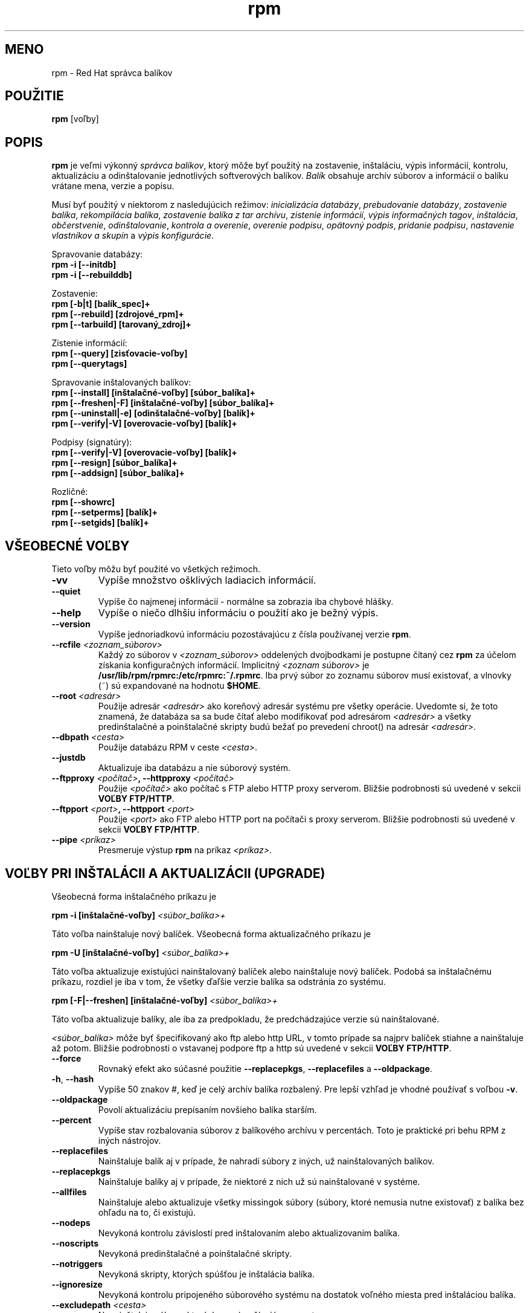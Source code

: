 .\" rpm - Red Hat Package Manager
.\"
.\" translated into slovak by Peter Ivanyi <ivanyi@internet.sk>
.\" for rpm version 3.0.5-9.6x
.\"
.TH rpm 8 "22 December 1998" "Red Hat Software"

.SH MENO
rpm \- Red Hat správca balíkov

.SH POUŽITIE
\fBrpm\fP [voľby] 

.SH POPIS
\fBrpm\fP je veľmi výkonný \fIsprávca balíkov\fP, ktorý môže byť
použitý na zostavenie, inštaláciu, výpis informácií, kontrolu,
aktualizáciu a odinštalovanie jednotlivých softverových balíkov.
\fIBalík\fP obsahuje archív súborov a informácií o balíku vrátane
mena, verzie a popisu.

Musí byť použitý v niektorom z nasledujúcich režimov:
\fIinicializácia databázy\fP, \fIprebudovanie databázy\fP,
\fIzostavenie balíka\fP, \fIrekompilácia balíka\fP,
\fIzostavenie balíka z tar archívu\fP, \fIzistenie informácií\fP,
\fIvýpis informačných tagov\fP, \fIinštalácia\fP, \fIobčerstvenie\fP,
\fIodinštalovanie\fP, \fIkontrola a overenie\fP, \fIoverenie podpisu\fP,
\fIopätovný podpis\fP, \fIpridanie podpisu\fP,
\fInastavenie vlastníkov a skupín\fP a \fIvýpis konfigurácie\fP.

Spravovanie databázy:
.br
.I "\fB    rpm \-i [\-\-initdb]\fP"
.br
.I "\fB    rpm \-i [\-\-rebuilddb]\fP"

Zostavenie:
.br
.I "\fB    rpm [\-b|t] [balík_spec]+\fP"
.br
.I "\fB    rpm [\-\-rebuild] [zdrojové_rpm]+\fP"
.br
.I "\fB    rpm [\-\-tarbuild] [tarovaný_zdroj]+\fP"
.br

Zistenie informácií:
.br
.I "\fB    rpm [\-\-query] [zisťovacie\-voľby]\fP"
.br
.I "\fB    rpm [\-\-querytags]\fP"
.br

Spravovanie inštalovaných balíkov:
.br
.I "\fB    rpm [\-\-install] [inštalačné\-voľby] [súbor_balíka]+\fP"
.br
.I "\fB    rpm [\-\-freshen|\-F] [inštalačné\-voľby] [súbor_balíka]+\fP"
.br
.I "\fB    rpm [\-\-uninstall|\-e] [odinštalačné\-voľby] [balík]+\fP"
.br
.I "\fB    rpm [\-\-verify|\-V] [overovacie\-voľby] [balík]+\fP"
.br

Podpisy (signatúry):
.br
.I "\fB    rpm [\-\-verify|\-V] [overovacie\-voľby] [balík]+\fP"
.br
.I "\fB    rpm [\-\-resign] [súbor_balíka]+\fP"
.br
.I "\fB    rpm [\-\-addsign] [súbor_balíka]+\fP"
.br

Rozličné:
.br
.I "\fB    rpm [\-\-showrc]\fP"
.br
.I "\fB    rpm [\-\-setperms] [balík]+\fP"
.br
.I "\fB    rpm [\-\-setgids] [balík]+\fP"
.br


.SH VŠEOBECNÉ VOĽBY
Tieto voľby môžu byť použité vo všetkých režimoch.
.IP "\fB\-vv\fP"
Vypíše množstvo ošklivých ladiacich informácií.
.IP "\fB\-\-quiet\fP"
Vypíše čo najmenej informácií \- normálne sa zobrazia iba chybové hlášky.
.IP "\fB\-\-help\fP"
Vypíše o niečo dlhšiu informáciu o použití ako je bežný výpis.
.IP "\fB\-\-version\fP"
Vypíše jednoriadkovú informáciu pozostávajúcu z čísla používanej verzie
\fBrpm\fP.
.IP "\fB\-\-rcfile \fI<zoznam_súborov>\fP"
Každý zo súborov v \fI<zoznam_súborov>\fP oddelených dvojbodkami je
postupne čítaný cez \fBrpm\fP za účelom získania konfiguračných informácií.
Implicitný \fI<zoznam súborov>\fP je
\fB/usr/lib/rpm/rpmrc:/etc/rpmrc:~/.rpmrc\fP.
Iba prvý súbor zo zoznamu súborov musí existovať, a vlnovky (~) sú
expandované na hodnotu \fB$HOME\fP.
.IP "\fB\-\-root \fI<adresár>\fP"
Použije adresár \fI<adresár>\fP ako koreňový adresár systému pre všetky operácie.
Uvedomte si, že toto znamená, že databáza sa sa bude čítať alebo modifikovať
pod adresárom \fI<adresár>\fP a všetky predinštalačné a poinštalačné skripty
budú bežať po prevedení chroot() na adresár \fI<adresár>\fP.
.IP "\fB\-\-dbpath \fI<cesta>\fP"
Použije databázu RPM v ceste \fI<cesta>\fP.
.IP "\fB\-\-justdb\fP"
Aktualizuje iba databázu a nie súborový systém.
.IP "\fB\-\-ftpproxy \fI<počítač>\fP, \fB\-\-httpproxy \fI<počítač>\fP"
Použije \fI<počítač>\fP ako počítač s FTP alebo HTTP proxy serverom.
Bližšie podrobnosti sú uvedené v sekcii \fBVOĽBY FTP/HTTP\fP.
.IP "\fB\-\-ftpport \fI<port>\fP, \fB\-\-httpport \fI<port>\fP"
Použije \fI<port>\fP ako FTP alebo HTTP port na počítači s proxy serverom.
Bližšie podrobnosti sú uvedené v sekcii \fBVOĽBY FTP/HTTP\fP.
.IP "\fB\-\-pipe \fI<príkaz>\fP"
Presmeruje výstup \fBrpm\fP na príkaz \fI<príkaz>\fP.


.SH VOĽBY PRI INŠTALÁCII A AKTUALIZÁCII (UPGRADE)
Všeobecná forma inštalačného príkazu je
.PP
	\fBrpm \-i [inštalačné\-voľby] \fI<súbor_balíka>+\fP
.PP
Táto voľba nainštaluje nový balíček.
Všeobecná forma aktualizačného príkazu je
.PP
	\fBrpm \-U [inštalačné\-voľby] \fI<súbor_balíka>+\fP
.PP
Táto voľba aktualizuje existujúci nainštalovaný balíček alebo nainštaluje
nový balíček. Podobá sa inštalačnému príkazu, rozdiel je iba v tom, že
všetky ďaľšie verzie balíka sa odstránia zo systému.
.PP
	\fBrpm [\-F|--freshen] [inštalačné\-voľby] \fI<súbor_balíka>+\fP
.PP
Táto voľba aktualizuje balíky, ale iba za predpokladu, že predchádzajúce
verzie sú nainštalované.

\fI<súbor_balíka>\fP môže byť špecifikovaný ako ftp alebo http URL,
v tomto prípade sa najprv balíček stiahne a nainštaluje až potom.
Bližšie podrobnosti o vstavanej podpore ftp a http sú uvedené v sekcii
\fBVOĽBY FTP/HTTP\fP.
.PP
.IP "\fB\-\-force\fP"
Rovnaký efekt ako súčasné použitie \fB\-\-replacepkgs\fP, \fB\-\-replacefiles\fP a 
\fB\-\-oldpackage\fP.
.IP "\fB\-h\fP, \fB\-\-hash\fP"
Vypíše 50 znakov #, keď je celý archív balíka rozbalený. Pre lepší
vzhľad je vhodné používať s voľbou \fB\-v\fP.
.IP "\fB\-\-oldpackage\fP"
Povolí aktualizáciu prepísaním novšieho balíka starším.
.IP "\fB\-\-percent\fP"
Vypíše stav rozbalovania súborov z balíkového archívu v percentách.
Toto je praktické pri behu RPM z iných nástrojov.
.IP "\fB\-\-replacefiles\fP"
Nainštaluje balík aj v prípade, že nahradí súbory z iných, už
nainštalovaných balíkov.
.IP "\fB\-\-replacepkgs\fP"
Nainštaluje balíky aj v prípade, že niektoré z nich už sú nainštalované
v systéme.
.IP "\fB\-\-allfiles\fP"
Nainštaluje alebo aktualizuje všetky missingok súbory (súbory, ktoré nemusia
nutne existovať) z balíka bez ohľadu na to, či existujú.
.IP "\fB\-\-nodeps\fP"
Nevykoná kontrolu závislostí pred inštalovaním alebo aktualizovaním
balíka.
.IP "\fB\-\-noscripts\fP"
Nevykoná predinštalačné a poinštalačné skripty.
.IP "\fB\-\-notriggers\fP"
Nevykoná skripty, ktorých spúšťou je inštalácia balíka.
.IP "\fB\-\-ignoresize\fP"
Nevykoná kontrolu pripojeného súborového systému na dostatok voľného miesta
pred inštaláciou balíka.
.IP "\fB\-\-excludepath \fI<cesta>\fP"
Nenainštaluje súbory, ktorých mená začínajú na \fI<cesta>\fP.
.IP "\fB\-\-excludedocs\fP"
Nenainštaluje žiadne súbory, ktoré sú označené ako dokumentácia (ktoré
zahŕňajú najmä manuálové stránky a texinfo dokumenty).
.IP "\fB\-\-includedocs\fP"
Nainštaluje súbory, ktoré sú označené ako dokumentácia. Toto je implicitné
nastavenie.
.IP "\fB\-\-test\fP"
Nenainštaluje balík, iba jednoducho otestuje, čo by sa vykonalo pri
inštalácii a vypíše potenciálne konflikty.
.IP "\fB\-\-ignorearch\fP"
Toto umožní inštaláciu alebo aktualizáciu aj v prípade, že sa nezhoduje
architektúra popísaná v binárnom RPM a počítača, na ktorý sa má balík
inštalovať.
.IP "\fB\-\-ignoreos\fP"
Toto umožní inštaláciu alebo aktualizáciu aj v prípade, že sa nezhoduje
operačný systém popísaný v binárnom RPM a počítači, na ktorý sa má balík
inštalovať.
.IP "\fB\-\-prefix \fI<cesta>\fP"
Toto nastaví inštalačný prefix na \fI<cesta>\fP pre relokovateľné
(premiestniteľné) balíky.
.IP "\fB\-\-relocate \fI<stará_cesta>\fB=\fI<nová_cesta>\fP"
Pre relokovateľné balíky, preloží cestu súborov, ktoré sa mali umiestniť
na miesto \fI<stará_cesta>\fP do \fI<nová_cesta>\fP.
.IP "\fB\-\-badreloc\fP"
Vnúti relokáciu aj v prípade, že balík nie je relokovateľný. Používa sa
spolu s voľbou \-\-relocate.
.IP "\fB\-\-noorder\fP"
Nezmení poradie balíkov na inštaláciu. V opačnomom prípade by mohlo byť
zmenené poradie v zozname balíkov, aby sa zachovali závislosti.


.SH VOĽBY PRI ZISTENÍ INFORMÁCIÍ (QUERY)
Všeobecná forma príkazu zistenia informácií je
.PP
	\fBrpm \-q [zisťovacie\-voľby]\fP
.PP
Je možné špecifikovať, v akom formáte majú byť vypísané výstupné údaje.
Na takýto účel slúži voľba \fB[\-\-queryformat|\-\-qf]\fP, nasledovaná
formátovacím reťazcom.

Informačné výstupy sú modifikovanou verziou štandardného \fBprintf(3)\fP
formátovania. Formát je vytvorený zo statických reťazcov (ktoré môžu zahŕňať
štandardné C znakové escape sekvencie pre nový riadok, tabelátor a ďaľšie
špeciálne znaky a \fBprintf(3)\fP typové formátovače). Keďže \fBrpm\fP už
vie, aky typ má vytlačiť, špecifikátor typu musí byť vynechaný a nahradený
menom tagu hlavičky, ktorá má byť vytlačená, uzavretý znakmi {}. RPMTAG_
časť mena tagu môže byť vynechaná.

Alternatívny výstup formátovania môže byť požadovaný, ak je nasledovaný
tagom s \fB:\fItypetag\fR. Momentálne sú podporované nasledujúce typy:
\fBoctal\fR, \fBdate\fR, \fBshescape\fR, \fBperms\fR, \fBfflags\fR, a
\fBdepflags\fR.

Napríklad na vytlačenie informácie o mene balíka je možné použiť
formátovací reťazec \fB%{NAME}\fP. Na vytlačenie informácie o mene
a distribúcii v dvoch stĺpcoch je možné použiť
\fB%\-30{NAME}%{DISTRIBUTION}\fP.

\fBrpm\fP zobrazí zoznam všetkých tagov, ktoré pozná, keď je spustené
s argumentom \fB\-\-querytags\fP.

Existujú dve podmnožiny volieb pre zistenie informácií: výber balíka a
výber informácií.

Voľby výberu balíka:
.br
.IP "\fB\fI<meno_balíka>\fP"
Zisťuje u inštalovaných balíkov s menom \fI<meno_balíka>\fP.
.IP "\fB\-a\fP, \fB\-\-all\fP"
Zisťuje u všetkých nainštalovaných balíkov.
.IP "\fB\-\-whatrequires \fI<schopnosť>\fP"
Zisťuje u všetkých inštalovaných balíkov, ktoré vyžadujú \fI<schopnosť>\fP
pre správnu funkčnosť.
.IP "\fB\-\-whatprovides \fI<virtuálna_schopnosť>\fP"
Zisťuje u všetkých inštalovaných balíkov, ktoré poskytujú vlastnosť
\fI<virtuálna_schopnosť>\fP.
.IP "\fB\-f \fI<file>\fP, \fB\-\-file \fI<file>\fP"
Zisťuje u balíka, ktorý vlastní súbor \fI<file>\fP.
.IP "\fB\-g \fI<group>\fP, \fB\-\-group \fI<group>\fP"
Zisťuje u balíkov, ktoré majú skupinu \fI<group>\fP.
.IP "\fB\-p \fI<súbor_balíka>\fP"
Zisťuje u (nenainštalovaného) balíka \fI<súbor_balíka>\fP.
\fI<súbor_balíka>\fP môže byť špecifikovaný v ftp alebo http štýle URL,
v takomto prípade bude stiahnutá hlavička balíka, a z nej čítané požadované
informácie. Bližšie informácie o vstavanej podpore ftp a http klienta sú
v sekcii \fBFTP/HTTP VOĽBY\fP.
.IP "\fB\-\-specfile \fI<spec_súbor>\fP"
Rozanalyzuje \fI<spec_súbor>\fP a zisťuje informácie z tohto súboru, ako keby
to bol balík rpm. Aj napriek neprítomnosti všetkých informácií (napr. zoznam
súborov), tento druh zisťovania umožňuje rpm získať informácie zo spec súboru
bez nutnosti napísať špeciálny analyzátor spec súborov.
.IP "\fB\-\-querybynumber \fI<číslo>\fP"
Zisťuje u záznamu číslo \fI<číslo>\fP databázy priamo, toto je užitočné pre
ladiace účely.
.IP "\fB\-\-triggeredby \fI<balík>\fP"
Vypíše balíky, ktorých spúštou je existencia balíka \fI<balík>\fP.

.P
Voľba výberu informácií:
.br
.IP "\fB\-i\fP"
Vypíše informácie o balíku, vrátane mena, verzie a popisu. Táto voľba
využíva \fB\-\-queryformat\fP, ak je špecifikovaný.
.IP "\fB\-R\fP, \fB\-\-requires\fP"
Vypíše zoznam balíkov, na ktorých daný balík závisí.
.IP "\fB\-\-provides\fP"
Vypíše zoznam vlastností/schopností, ktoré poskytuje tento balík.
.IP "\fB\-\-changelog\fP"
Vypíše históriu zmien pre balík.
.IP "\fB\-l\fP, \fB\-\-list\fP"
Vypíše zoznam súborov v balíku.
.IP "\fB\-s\fP, \fB\-\-state\fP"
Vypíše \fIstavy\fP jednotlivých súborov v balíku (aplikuje voľbu
\fB\-l\fP). Stav jednotlivých súborov môže byť \fInormal\fP (normálny),
\fInot installed\fP (nenainštalovaný) alebo \fIreplaced\fP (nahradený).
.IP "\fB\-d\fP, \fB\-\-docfiles\fP"
Vypíše zoznam súborov označených ako dokumentácia (aplikuje \fB\-l\fP).
.IP "\fB\-c\fP, \fB\-\-configfiles\fP"
Vypíše iba zoznam konfiguračných súborov (aplikuje \fB\-l\fP).
.IP "\fB\-\-scripts\fP"
Vypíše balíkovo špecifický shellový skript, ktorý je použitý
v inštalačnom alebo odinštalačnom procese, ak nejaký vôbec existuje.
.IP "\fB\-\-triggers\fP, \fB\-\-triggerscripts\fP"
Vypíše skripty, ktoré sú spúšťané spúšťou, ak nejaká existuje a je
obsiahnutá v balíku.
.IP "\fB\-\-dump\fP"
Vypíše zoznam podrobných vlastností súborov pozostoávajúci z:
cesta veľkosť mtime md5sum mód vlastník skupina je_konfiguračný_súbor
je_dokumentačný_súbor rdev symlink. Táto voľba musí byť použitá
minimálne s jednou z nasledujúcich volieb \fB\-l\fP, \fB\-c\fP, \fB\-d\fP.
.IP "\fB\-\-last\fP"
Usporiada zoznam balíkov podľa času inštalácie takým spôsobom, že posledný
inštalovaný balík bude na vrchu.
.IP "\fB\-\-filesbypkg\fP"
Vypíše zoznam všetkých súborov v každom balíku.
.IP "\fB\-\-triggerscripts\fP"
Vypíše všetky skripty, ktoré sú spúšťané spúšťou vo vybranom balíku.


.SH VOĽBY PRI KONTROLE A OVEROVANÍ
Všeobecná forma príkazu kontroly je
.PP
	\fBrpm \-V|\-y|\-\-verify [overovacie\-voľby]\fP
.PP
Kontrola balíka prebieha z porovnania informácií z inštalovaných súborov
z balíkov v systéme s informáciami o súboroch, ktoré obsahoval pôvodný balík
(tieto su uložené v rpm databáze). Okrem iných údajov, kontrola porovnáva
veľkosť, MD5 kontrolný súčet, oprávnenia, typ, vlastníka a skupinu každého
súboru. Všetky odchýľky sú zobrazené. Specifikačné voľby balíka sú rovnaké
ako režime výpisu informácii balíkov.

Súbory, ktoré neboli inštalované z balíka, týkajúce sa napr. dokumentačných
súborov pri použití voľby "\fB\-\-excludedocs\fP" pri inštalácii, sú v
tichosti ignorované.

Voľby, ktoré môžu byť použité v kontrolnom režime:

.IP "\fB\-\-nofiles\fP"
Ignoruje chýbajúce súbory v systéme počas kontroly.
.IP "\fB\-\-nomd5\fP"
Ignoruje chyby kontrolných súčtov MD5 počas kontroly.
.IP "\fB\-\-nopgp\fP"
Ignoruje chyby PGP podpisov počas kontroly.

Výstup má formát 8 znakového reťazca, s prípadným rozšírením výskytu
"\fBc\fP", ktoré charakterizuje konfiguračný súbor a mena súboru.
Každý z ôsmych znakov popisuje výsledok porovnania jedného konkrétneho
atribútu súboru s údajmi zaznamenanými v RPM databáze. Jednoduchá "\fB.\fP"
(bodka) znamená, že test prešiel (neobjavené žiadne odchýľky).
Nasledujúce znaky oznamujú dôvod neúspechu určitého testu:

.IP "\fB5\fP"
MD5 kontrolný súčet
.IP "\fBS\fP"
Veľkosť súboru
.IP "\fBL\fP"
Symbolický link
.IP "\fBT\fP"
Mtime (posledný čas modifikácie)
.IP "\fBD\fP"
Zariadenie
.IP "\fBU\fP"
Užívateľ
.IP "\fBG\fP"
Skupina
.IP "\fBM\fP"
Mód (vrátane oprávnení a typu súborov)


.SH KONTROLA PODPISOV (SIGNATURE)
Všeobecná forma príkazu kontroly rpm podpisu je
.PP
	\fBrpm \-\-checksig \fI<súbor_balíka>+\fP
.PP
Takto sa overuje PGP podpis balíka \fI<súbor_balíka>\fP na uistenie
sa o jeho integrite a pôvode.
Konfiguračné informácie PGP sú čítané z konfiguračných súborov.
Bližšie údaje sa nachádzajú v sekcii PGP POPDPISY.


.SH VOĽBY PRI ODINŠTALÁCII
Všeobecná forma príkazu na odinštalovanie je
.PP
	\fB    rpm \-e \fI<meno_balíka>+\fP
.PP
.IP "\fB\-\-allmatches\fP"
Odstráni všetky verzie balíka, ktoré súhlasia s menom \fI<meno_balíka>\fR.
Normálne sa vyvolá chyba, ak viac balíkov súhlasí s menom
\fI<meno_balíka>\fR.
.IP "\fB\-\-noscripts\fP"
Nevykoná pred a po odinštalačné skripty.
.IP "\fB\-\-notriggers\fP"
Nevykoná skripty, ktorých spúšťou je odinštalovanie balíka.
.IP "\fB\-\-nodeps\fP"
Nebude skúmať závislosti pri odinštalovaní balíkov.
.IP "\fB\-\-test\fP"
Nič sa v skutočnosti neodinštaluje, len sa preverí, čo by sa malo stať.
Veľmi užitočné s voľbou \fB\-vv\fP.


.SH VOĽBY PRI ZOSTAVOVANÍ
Všeobecná forma príkazu na zostavenie rpm je
.PP
    \fBrpm \-[b|t]\fIO\fP [zostavovacie\-voľby] \fI<spec_súbor_balíka>+\fP
.PP
Argumentom je \fB-b\fR, ak sa na zostavenie balíka použije spec súbor
(súbor špecifikácií balíka) alebo \fB-t\fR, ak \fBRPM\fR má vyhľadať
spec súbor vnútri gzipovaného (alebo komprimovaného) tar archívu, a tento
použiť na zostavenie balíka. Po prvom argumente ďaľší argument (\fIO\fR)
špecifikuje fázu štádia zostavenia a zabalenia, ktorá sa má vykonať, a
ktorá je jedna z:

.IP "\fB\-bp\fP"
Vykoná "%prep" fázu pre spec súbor. Normálne toto vyvolá rozbalenie
zdrojových archívov a aplikovanie záplat.
.IP "\fB\-bl\fP"
Vykoná "kontrolu zoznamu". Sekcia "%files" z spec súboru je makrom
expandovaná, a je vykonaná kontrola, že každý súbor existuje.
.IP "\fB\-bc\fP"
Vykoná fázu "%build" pre spec súbor (po vykonaní prep fázy). Toto
normálne vyvolá ekvivalent príkazu "make".
.IP "\fB\-bi\fP"
Vykoná fázu "%install" zo spec súboru (po vykonaní prep a build fázy).
Toto vo všeobecnosti vyvolá ekvivalent príkazu "make install".
.IP "\fB\-bb\fP"
Zostaví binárny balík (po vykonaní prep, build a install fázy).
.IP "\fB\-bs\fP"
Zostaví iba zdrojový balík (po vykonaní prep, build a install fázy).
.IP "\fB\-ba\fP"
Zostaví binárny a zdrojový balík (po vykonaní prep, build a install fázy).
.PP
Môžu byť použité aj nasledujúce voľby:
.IP "\fB\-\-short\-circuit\fP"
Preskočí priamo na požadovanú fázu (t. zn. preskočí všetky fázy štádia
zostavenia, ktoré predchádzajú špecifikovanej fáze). Táto voľba je platná
iba s prepínačmi \fB\-bc\fP and \fB\-bi\fP.
.IP "\fB\-\-timecheck\fP"
Nastavuje "kontrolu času" (0 zakáže). Táto voľba môže byť nastavená
definovaním makra "_timecheck". Hodnota "kontroly času" vyjadruje
(v sekundách) maximálny vek súborov, ktoré budú zabalené. Varovania
sú vypisované pre všetky súbory, ktorých vek je za hranicou takto
definovanej hodnoty.
.IP "\fB\-\-clean\fP"
Odstrání zostavovací strom (adresár) potom, čo sa vytvorí balík.
.IP "\fB\-\-rmsource\fP"
Odstrání zdrojové súbory a spec súbor po zostavení (môže sa používať aj
samostatne, napr. "\fBrpm \-\-rmsource foo.spec\fP").
.IP "\fB\-\-test\fP"
Nevykoná žiadnu zo zostavovacej fázy.
Užitočné pre otestovanie spec súboru.
.IP "\fB\-\-sign\fP"
Vloží PGP podpis do balíka. Tento podpis môže byť využitý na overenie
integrity a pôvodu balíka. Bližšie informácie na nastavenie sú uvedené
v sekcii PGP PODPISY.
.IP "\fB\-\-buildroot \fI<adresár>\fP"
Pri zostavovaní balíka prepíše tag BuildRoot adresárom \fI<adresár>\fP.
.IP "\fB\-\-target \fI<platforma>\fP"
Pri zostavovaní balíka sa interpretuje \fI<platforma>\fP ako
\fBarch-vendor-os\fP a makrá \fB_target\fP, \fB_target_arch\fP a
\fB_target_os\fP sa nastavia podľa tejto hodnoty.
.IP "\fB\-\-buildarch \fI<architektúra>\fP"
Pri zostavovaní balíka nastaví architektúru na \fI<architektúra>\fP. Táto
voľba sa stala zastaralou použitím \fB\-\-target\fI v RPM 3.0.
.IP "\fB\-\-buildos \fI<os>\fP"
Pri zostavovaní balíka nastaví architektúru na \fI<os>\fP.Táto
voľba sa stala zastaralou použitím \fB\-\-target\fI v RPM 3.0.


.SH VOĽBY PRI ZNOVUZOSTAVOVANÍ A REKOMPILOVANÍ

Existujú dve voľby, ako spustiť zostavenie balíka s rpm:

.I "\fBrpm \-\-recompile \fI<zdrojový_súbor_balíka>+\fP"

.I "\fBrpm \-\-rebuild \fI<zdrojový_súbor_balíka>+\fP"

Keď je rpm spustené týmto spôsobom, \fBrpm\fP nainštaluje zdrojový balík a
vykoná postupne fázy prípravy (prep), kompilácie a inštalácie. Prídavne
s voľbou \fB\-\-rebuild\fP zostaví nový binárny balík. Keď sa zostavenie
dokončí, adresár zostavovania (ako pri \fB\-\-clean\fP), zdrojové súbory,
ako aj spec súbor sa sa odstránia.


.SH PODPISOVANIE EXISTUJÚCEHO RPM

.I "\fBrpm \-\-resign \fI<binárny_súbor_balíka>+\fP"

Táto voľba vygeneruje a vloží nový podpis pre zoznam balíkov.
Všetky prípadne existujúce podpisy sa odstránia.

.I "\fBrpm \-\-addsign \fI<binárny_súbor_balíka>+\fP"

Táto voľba vygeneruje a pridá nový podpis pre zoznam balíkov u ktorých
už podpis existuje.


.SH PGP PODPISY

Aby bolo možné používať vlastnosti podpisovania, RPM je potrebné nastaviť
spôsobom, aby mohlo spúšťať PGP, a aby bolo schopné nájsť zväzok verejných
kľúčov s RPM verejnými kľúčmi v ňom. Implicitne RPM používa implicitné
hodnoty PGP na nájdenie zväzkov kľúčov (honorujúc PGPPATH).
Ak je zväzok kľúčov umiestnený na inom mieste, ako PGP očakáva, je potrebné
nastaviť makro

.IP "\fB_pgp_path\fP"
na definovanie umiestnenia zväzkov kľúčov PGP, ktoré sa majú použiť.
.PP

Ak si želáte podpisovať balíky, ktoré si sami vytvoríte, potrebujete
podobným spôsobom vytvoriť váš verejný a tajný kľúčový pár (bližšie informácie
sú v dokumentácii ku PGP).
Taktiež potrebujete konfigurovať makrá:

.IP "\fB_signature\fP"
Typ podpisu. Momentálne je podporované iba pgp.
.IP "\fB_pgp_name\fP"
Meno "užívateľa", ktorého kľúčom sa má podpísať balík.
.PP

Pri zostavovaní balíka je potrebné pridať \-\-sign do príkazového
riadku. Nasledovne sa objaví výzva na heslo, a po správnom zadadaní
sa balík zostaví a podpíše.

Napríkad pre použitie PGP na podpísanie balíka ako užívateľ
\fB"John Doe <jdoe@foo.com>"\fP zo zväzku kľúčov umiestnených
v \fB/etc/rpm/.pgp\fP použitím \fB/usr/bin/pgp\fP zápis bude
obsahovať

.I "\fB%_signature pgp\fP"

.I "\fB%_pgp_path /etc/rpm/.pgp\fP"

.I "\fB%_pgp_name John Doe <jdoe@foo.com>\fP"

.I "\fB%_pgpbin /usr/bin/pgp\fP"

v konfiguračnom súbore makier: \fB/etc/rpm/macros\fP je určený na
per-systém nastavenie a \fB~/.rpmmacros\fP na per-užívateľ nastavenie.


.SH VOĽBY PRI PREBUDOVANÍ DATABÁZY
Všeobecná forma príkazu prebudovania databázy je
.PP
	\fBrpm \-\-rebuilddb\fP
.PP

Na vybudovanie novej databázy treba vykonať
.PP
	\fBrpm \-\-initdb\fP
.PP

Jedinými voľbami pre tento režim sú \fB-\-dbpath\fP a \fB-\-root\fP.


.SH SHOWRC 

Spustením 

.PP
	\fBrpm \-\-showrc\fP

.PP
sa vypíšu hodnoty, ktoré bude RPM používať pri všetkých voľbách, a
ktoré môžu byť nastavené v \fIrpmrc\fP súboroch.


.SH FTP/HTTP VOĽBY

RPM obsahuje jednoduchého FTP a HTTP klienta na zjednodušenie inštalácie
a jednoduchšieho získania informácií balíkov, ktoré sú umiestenené na sieti.
Súbory balíkov určené pre inštalovanie, aktualizáciu a výpis informácií je
možné špecifikovať v ftp alebo http štýle URL:

.PP
	\fBftp://<užívateľ>:<heslo>@počítač:<port>/path/to/package.rpm\fP
.PP
Ak časť \fB:heslo\fP chýba, objaví sa výzva na heslo (vždy len jeden krát
pre pár užívateľ/počítač). Ak chýbajú obe časti - užívateľ aj heslo, použitý
je anonymný ftp. Vo všetkých prípadoch je použitý pasívny (PASV) ftp prenos.

RPM povoluje použiť nasledujúce voľby s ftp URL:

.IP "\fB\--ftpproxy \fI<meno_počítača>\fP"
Počítač \fI<meno_počítača>\fP sa použije ako proxy server pre všetky ftp
prenosy, čo umožní užívateľom použiť ftp služby za firewallom, ktorý
používa proxy systémy.
Táto voľba môže byť tak isto špecifikovaná nastavením makra \fB_ftpproxy\fP.

.IP "\fB\--ftpport \fI<port>\fP"
Použije sa číslo TCP portu \fI<port>\fP pre ftp spojenie s ftp proxy
serverom namiesto implicitného portu. Táto voľba môže byť tak isto
špecifikovaná nastavením makra \fB_ftpport\fP.
.PP

RPM umožňuje nasledujúce voľby pri použití http URL:

.IP "\fB\--httpproxy \fI<meno_počítača>\fP"
Počítač \fI<meno_počítača>\fP bude použitý ako proxy server pre všetky http
prenosy.
Táto voľba môže byť tak isto špecifikovaná konfigurovaním makra
\fB_httpproxy\fP.

.IP "\fB\--httpport \fI<port>\fP"
Použije sa číslo TCP portu \fI<port>\fP pre http spojenie s http proxy
serverom namiesto implicitného portu.
Táto voľba môže byť tiež špecifikovaná konfigurovaním makra
\fB_httpport\fP.
.PP


.SH SÚBORY
.nf
/usr/lib/rpm/rpmrc
/etc/rpmrc
~/.rpmrc
/usr/lib/rpm/macros
/etc/rpm/macros
~/.rpmmacros
/var/lib/rpm/conflictsindex.rpm
/var/lib/rpm/fileindex.rpm
/var/lib/rpm/groupindex.rpm
/var/lib/rpm/nameindex.rpm
/var/lib/rpm/packages.rpm
/var/lib/rpm/providesindex.rpm
/var/lib/rpm/requiredby.rpm
/var/lib/rpm/triggerindex.rpm
/tmp/rpm*
.fi
.El

.SH PRÍBUZNÁ DOKUMENTÁCIA 
.IR glint (8) ,
.IR rpm2cpio (8) ,
.B http://www.rpm.org/
.nf
.SH AUTORI
.nf
Marc Ewing <marc@redhat.com>
Jeff Johnson <jbj@redhat.com>
Erik Troan <ewt@redhat.com>
.fi
